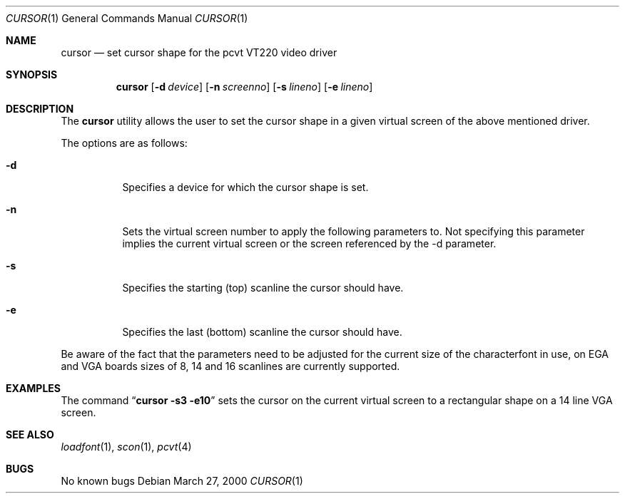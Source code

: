 .\" Copyright (c) 1992, 2000 Hellmuth Michaelis
.\"
.\" All rights reserved.
.\"
.\" Redistribution and use in source and binary forms, with or without
.\" modification, are permitted provided that the following conditions
.\" are met:
.\" 1. Redistributions of source code must retain the above copyright
.\"    notice, this list of conditions and the following disclaimer.
.\" 2. Redistributions in binary form must reproduce the above copyright
.\"    notice, this list of conditions and the following disclaimer in the
.\"    documentation and/or other materials provided with the distribution.
.\"
.\" THIS SOFTWARE IS PROVIDED BY THE AUTHORS ``AS IS'' AND ANY EXPRESS OR
.\" IMPLIED WARRANTIES, INCLUDING, BUT NOT LIMITED TO, THE IMPLIED WARRANTIES
.\" OF MERCHANTABILITY AND FITNESS FOR A PARTICULAR PURPOSE ARE DISCLAIMED.
.\" IN NO EVENT SHALL THE AUTHORS BE LIABLE FOR ANY DIRECT, INDIRECT,
.\" INCIDENTAL, SPECIAL, EXEMPLARY, OR CONSEQUENTIAL DAMAGES (INCLUDING, BUT
.\" NOT LIMITED TO, PROCUREMENT OF SUBSTITUTE GOODS OR SERVICES; LOSS OF USE,
.\" DATA, OR PROFITS; OR BUSINESS INTERRUPTION) HOWEVER CAUSED AND ON ANY
.\" THEORY OF LIABILITY, WHETHER IN CONTRACT, STRICT LIABILITY, OR TORT
.\" (INCLUDING NEGLIGENCE OR OTHERWISE) ARISING IN ANY WAY OUT OF THE USE OF
.\" THIS SOFTWARE, EVEN IF ADVISED OF THE POSSIBILITY OF SUCH DAMAGE.
.\"
.\" Last Edit-Date: [Mon Mar 27 16:33:23 2000]
.\"
.\" $FreeBSD: src/usr.sbin/pcvt/cursor/cursor.1,v 1.11.12.1 2008/10/02 02:57:24 kensmith Exp $
.\"
.Dd March 27, 2000
.Dt CURSOR 1
.Os
.Sh NAME
.Nm cursor
.Nd set cursor shape for the pcvt VT220 video driver
.Sh SYNOPSIS
.Nm
.Op Fl d Ar device
.Op Fl n Ar screenno
.Op Fl s Ar lineno
.Op Fl e Ar lineno
.Sh DESCRIPTION
The
.Nm
utility allows the user to set the cursor shape in a given virtual screen
of the above mentioned driver.
.Pp
The options are as follows:
.Bl -tag -width Ds
.It Fl d
Specifies a device for which the cursor shape is set.
.It Fl n
Sets the virtual screen number to apply the following parameters to.
Not
specifying this parameter implies the current virtual screen or the screen
referenced by the -d parameter.
.It Fl s
Specifies the starting (top) scanline the cursor should have.
.It Fl e
Specifies the last (bottom) scanline the cursor should have.
.El
.Pp
Be aware of the fact that the parameters need to be adjusted for the current
size of the characterfont in use, on EGA and VGA boards sizes of 8, 14 and
16 scanlines are currently supported.
.Sh EXAMPLES
The command
.Dq Li cursor -s3 -e10
sets the cursor on the current virtual screen to a rectangular shape on a
14 line VGA screen.
.Sh SEE ALSO
.Xr loadfont 1 ,
.Xr scon 1 ,
.Xr pcvt 4
.Sh BUGS
No known bugs
